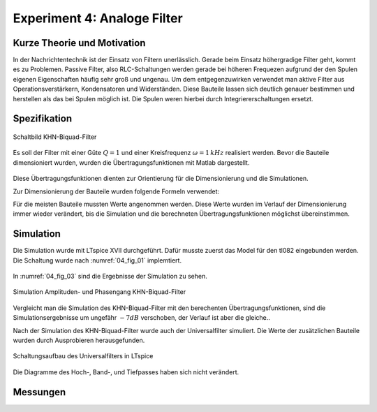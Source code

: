 Experiment 4: Analoge Filter
============================

Kurze Theorie und Motivation
----------------------------
In der Nachrichtentechnik ist der Einsatz von Filtern unerlässlich. Gerade beim Einsatz höhergradige Filter geht, kommt es zu Problemen. 
Passive Filter, also RLC-Schaltungen werden gerade bei höheren Frequezen aufgrund der den Spulen eigenen Eigenschaften häufig sehr groß und ungenau.
Um dem entgegenzuwirken verwendet man aktive Filter aus Operationsverstärkern, Kondensatoren und Widerständen. 
Diese Bauteile lassen sich deutlich genauer bestimmen und herstellen als das bei Spulen möglich ist. 
Die Spulen weren hierbei durch Integriererschaltungen ersetzt. 


Spezifikation
-------------

.. figure:: img/Experiment_04/Experiment_04_Schaltbild.png
	 :name: 04_fig_01
	 :align: center
	 
	 Schaltbild KHN-Biquad-Filter

Es soll der Filter mit einer Güte :math:`Q = 1` und einer Kreisfrequenz :math:`\omega = 1\,kHz` realisiert werden. Bevor die Bauteile dimensioniert wurden, wurden die 
Übertragungsfunktionen mit Matlab dargestellt.

.. figure:: img/Experiment_04/Berechnung_MATLAB.png
     :name: 04_fig_02
	 :align: center
	 
	 Übertragungsfunktionen mit :math:`Q = 1` und :math:`\omega = 1\,kHz`, Berechnet mit Matlab

Diese Übertragungsfunktionen dienten zur Orientierung für die Dimensionierung und die Simulationen.
  
Zur Dimensionierung der Bauteile wurden folgende Formeln verwendet:

.. math:: 
	:label: 04_eq_01
	
	\omega = \frac{1}{RC}


.. math:: 
	:label: 04_eq_02
	
	Q = \frac{R_1R_2 + R_1R_3 + R_2R_3}{2R_1R_3}

Für die meisten Bauteile mussten Werte angenommen werden. Diese Werte wurden im Verlauf der Dimensionierung immer wieder verändert, bis die Simulation und die berechneten Übertragungsfunktionen möglichst übereinstimmen.

Simulation
----------
Die Simulation wurde mit LTspice XVII durchgeführt.
Dafür musste zuerst das Model für den tl082 eingebunden werden. Die Schaltung wurde nach :numref:`04_fig_01` implemtiert.

.. figure:: img/Experiment_04/Exp_04_SpiceKHN.png
     :name:04_fig_03
	 :align: center
	 
	 Schaltungsaufbau des KHN-Biquad-Filter in LTspice

In :numref:`04_fig_03` sind die Ergebnisse der Simulation zu sehen.

.. figure:: img/Experiment_04/Simulation_KHN.png
	 :name: 04_fig_04
	 :align: center
	 
	 Simulation Amplituden- und Phasengang KHN-Biquad-Filter

Vergleicht man die Simulation des KHN-Biquad-Filter mit den berechenten Übertragungsfunktionen, sind die Simulationsergebnisse um ungefähr :math:`-7dB` verschoben, der Verlauf ist aber die gleiche..
 
Nach der Simulation des KHN-Biquad-Filter wurde auch der Universalfilter simuliert. Die Werte der zusätzlichen Bauteile wurden durch Ausprobieren herausgefunden.

.. figure:: img/Experiment_04/Exp_04_SpiceUniversal.png
	 :name: 04_fig_05
	 :align: center
		
	 Schaltungsaufbau des Universalfilters in LTspice

Die Diagramme des Hoch-, Band-, und Tiefpasses haben sich nicht verändert.


Messungen
---------
